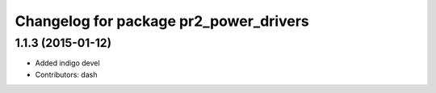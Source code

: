 ^^^^^^^^^^^^^^^^^^^^^^^^^^^^^^^^^^^^^^^
Changelog for package pr2_power_drivers
^^^^^^^^^^^^^^^^^^^^^^^^^^^^^^^^^^^^^^^

1.1.3 (2015-01-12)
------------------
* Added indigo devel
* Contributors: dash
